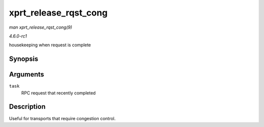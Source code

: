 
.. _API-xprt-release-rqst-cong:

======================
xprt_release_rqst_cong
======================

*man xprt_release_rqst_cong(9)*

*4.6.0-rc1*

housekeeping when request is complete


Synopsis
========

.. c:function:: void xprt_release_rqst_cong( struct rpc_task * task )

Arguments
=========

``task``
    RPC request that recently completed


Description
===========

Useful for transports that require congestion control.
